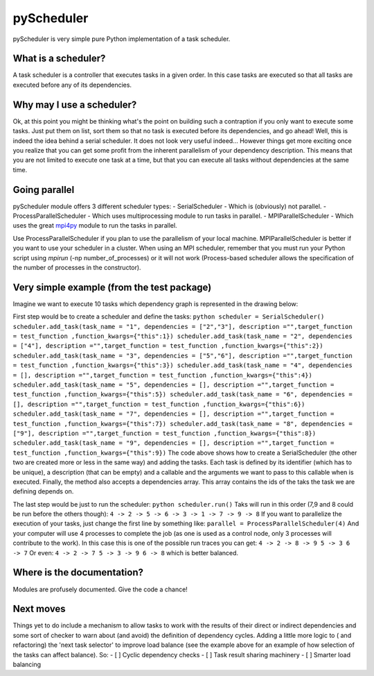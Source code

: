 pyScheduler
===========

pyScheduler is very simple pure Python implementation of a task
scheduler.

What is a scheduler?
--------------------

A task scheduler is a controller that executes tasks in a given order.
In this case tasks are executed so that all tasks are executed before
any of its dependencies.

Why may I use a scheduler?
--------------------------

Ok, at this point you might be thinking what's the point on building
such a contraption if you only want to execute some tasks. Just put them
on list, sort them so that no task is executed before its dependencies,
and go ahead! Well, this is indeed the idea behind a serial scheduler.
It does not look very useful indeed... However things get more exciting
once you realize that you can get some profit from the inherent
parallelism of your dependency description. This means that you are not
limited to execute one task at a time, but that you can execute all
tasks without dependencies at the same time.

Going parallel
--------------

pyScheduler module offers 3 different scheduler types: - SerialScheduler
- Which is (obviously) not parallel. - ProcessParallelScheduler - Which
uses multiprocessing module to run tasks in parallel. -
MPIParallelScheduler - Which uses the great
`mpi4py <http://mpi4py.scipy.org/>`_ module to run the tasks in
parallel.

Use ProcessParallelScheduler if you plan to use the parallelism of your
local machine. MPIParallelScheduler is better if you want to use your
scheduler in a cluster. When using an MPI scheduler, remember that you
must run your Python script using *mpirun* (-np number\_of\_processes)
or it will not work (Process-based scheduler allows the specification of
the number of processes in the constructor).

Very simple example (from the test package)
-------------------------------------------

Imagine we want to execute 10 tasks which dependency graph is
represented in the drawing below:

First step would be to create a scheduler and define the tasks:
``python scheduler = SerialScheduler() scheduler.add_task(task_name = "1", dependencies = ["2","3"], description ="",target_function = test_function ,function_kwargs={"this":1}) scheduler.add_task(task_name = "2", dependencies = ["4"], description ="",target_function = test_function ,function_kwargs={"this":2}) scheduler.add_task(task_name = "3", dependencies = ["5","6"], description ="",target_function = test_function ,function_kwargs={"this":3}) scheduler.add_task(task_name = "4", dependencies = [], description ="",target_function = test_function ,function_kwargs={"this":4}) scheduler.add_task(task_name = "5", dependencies = [], description ="",target_function = test_function ,function_kwargs={"this":5}) scheduler.add_task(task_name = "6", dependencies = [], description ="",target_function = test_function ,function_kwargs={"this":6}) scheduler.add_task(task_name = "7", dependencies = [], description ="",target_function = test_function ,function_kwargs={"this":7}) scheduler.add_task(task_name = "8", dependencies = ["9"], description ="",target_function = test_function ,function_kwargs={"this":8}) scheduler.add_task(task_name = "9", dependencies = [], description ="",target_function = test_function ,function_kwargs={"this":9})``
The code above shows how to create a SerialScheduler (the other two are
created more or less in the same way) and adding the tasks. Each task is
defined by its identifier (which has to be unique), a description (that
can be empty) and a callable and the arguments we want to pass to this
callable when is executed. Finally, the method also accepts a
dependencies array. This array contains the ids of the taks the task we
are defining depends on.

The last step would be just to run the scheduler:
``python scheduler.run()`` Taks will run in this order (7,9 and 8 could
be run before the others though):
``4 -> 2 -> 5 -> 6 -> 3 -> 1 -> 7 -> 9 -> 8`` If you want to parallelize
the execution of your tasks, just change the first line by something
like: ``parallel = ProcessParallelScheduler(4)`` And your computer will
use 4 processes to complete the job (as one is used as a control node,
only 3 processes will contribute to the work). In this case this is one
of the possible run traces you can get:
``4 -> 2 -> 8 -> 9 5 -> 3 6 -> 7`` Or even:
``4 -> 2 -> 7 5 -> 3 -> 9 6 -> 8`` which is better balanced.

Where is the documentation?
---------------------------

Modules are profusely documented. Give the code a chance!

Next moves
----------

Things yet to do include a mechanism to allow tasks to work with the
results of their direct or indirect dependencies and some sort of
checker to warn about (and avoid) the definition of dependency cycles.
Adding a little more logic to ( and refactoring) the 'next task
selector' to improve load balance (see the example above for an example
of how selection of the tasks can affect balance). So: - [ ] Cyclic
dependency checks - [ ] Task result sharing machinery - [ ] Smarter load
balancing
